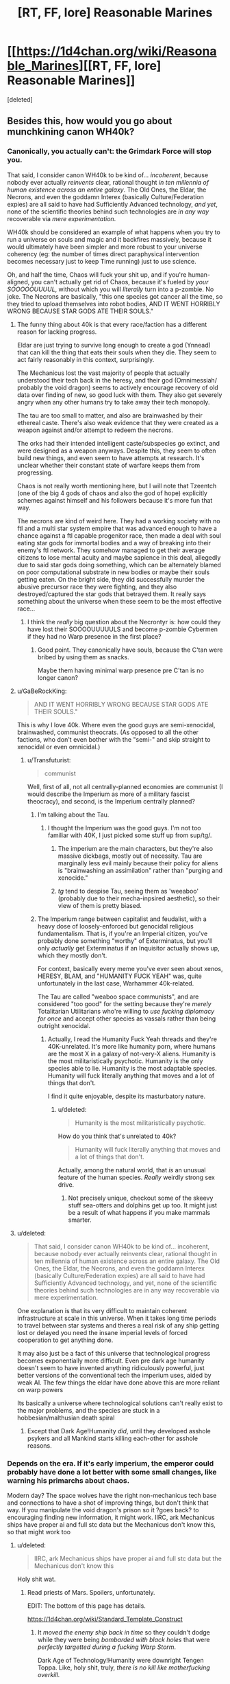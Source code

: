 #+TITLE: [RT, FF, lore] Reasonable Marines

* [[https://1d4chan.org/wiki/Reasonable_Marines][[RT, FF, lore] Reasonable Marines]]
:PROPERTIES:
:Score: 17
:DateUnix: 1450238329.0
:DateShort: 2015-Dec-16
:END:
[deleted]


** Besides this, how would you go about munchkining canon WH40k?
:PROPERTIES:
:Author: rineSample
:Score: 5
:DateUnix: 1450239518.0
:DateShort: 2015-Dec-16
:END:

*** Canonically, you actually can't: the Grimdark Force will stop you.

That said, I consider canon WH40k to be kind of... /incoherent/, because nobody ever actually /reinvents/ clear, rational thought /in ten millennia of human existence across an entire galaxy/. The Old Ones, the Eldar, the Necrons, and even the goddamn Interex (basically Culture/Federation expies) are all said to have had Sufficiently Advanced technology, /and yet/, none of the scientific theories behind such technologies are /in any way/ recoverable via /mere experimentation/.

WH40k should be considered an example of what happens when you try to run a universe on souls and magic and it backfires massively, because it would ultimately have been simpler and more robust to your universe coherency (eg: the number of times direct paraphysical intervention becomes necessary just to keep Time running) just to use science.

Oh, and half the time, Chaos will fuck your shit up, and if you're human-aligned, you can't actually get rid of Chaos, because it's fueled by /your SOOOOOUUUUL/, without which you will /literally/ turn into a p-zombie. No joke. The Necrons are basically, "this one species got cancer all the time, so they tried to upload themselves into robot bodies, AND IT WENT HORRIBLY WRONG BECAUSE STAR GODS ATE THEIR SOULS."
:PROPERTIES:
:Score: 22
:DateUnix: 1450242110.0
:DateShort: 2015-Dec-16
:END:

**** The funny thing about 40k is that every race/faction has a different reason for lacking progress.

Eldar are just trying to survive long enough to create a god (Ynnead) that can kill the thing that eats their souls when they die. They seem to act fairly reasonably in this context, surprisingly.

The Mechanicus lost the vast majority of people that actually understood their tech back in the heresy, and their god (Omnimessiah/ probably the void dragon) seems to actively encourage recovery of old data over finding of new, so good luck with them. They also get severely angry when any other humans try to take away their tech monopoly.

The tau are too small to matter, and also are brainwashed by their ethereal caste. There's also weak evidence that they were created as a weapon against and/or attempt to redeem the necrons.

The orks had their intended intelligent caste/subspecies go extinct, and were designed as a weapon anyways. Despite this, they seem to often build new things, and even seem to have attempts at research. It's unclear whether their constant state of warfare keeps them from progressing.

Chaos is not really worth mentioning here, but I will note that Tzeentch (one of the big 4 gods of chaos and also the god of hope) explicitly schemes against himself and his followers because it's more fun that way.

The necrons are kind of weird here. They had a working society with no ftl and a multi star system empire that was advanced enough to have a chance against a ftl capable progenitor race, then made a deal with soul eating star gods for immortal bodies and a way of breaking into their enemy's ftl network. They somehow managed to get their average citizens to lose mental acuity and maybe sapience in this deal, allegedly due to said star gods doing something, which can be alternately blamed on poor computational substrate in new bodies or maybe their souls getting eaten. On the bright side, they did successfully murder the abusive precursor race they were fighting, and they also destroyed/captured the star gods that betrayed them. It really says something about the universe when these seem to be the most effective race...
:PROPERTIES:
:Author: obviousdisposable
:Score: 7
:DateUnix: 1450283053.0
:DateShort: 2015-Dec-16
:END:

***** I think the /really/ big question about the Necrontyr is: how could they have lost their SOOOOUUUUULS and become p-zombie Cybermen if they had no Warp presence in the first place?
:PROPERTIES:
:Score: 5
:DateUnix: 1450285461.0
:DateShort: 2015-Dec-16
:END:

****** Good point. They canonically have souls, because the C'tan were bribed by using them as snacks.

Maybe them having minimal warp presence pre C'tan is no longer canon?
:PROPERTIES:
:Author: obviousdisposable
:Score: 3
:DateUnix: 1450287182.0
:DateShort: 2015-Dec-16
:END:


**** u/GaBeRockKing:
#+begin_quote
  AND IT WENT HORRIBLY WRONG BECAUSE STAR GODS ATE THEIR SOULS."
#+end_quote

This is why I love 40k. Where even the good guys are semi-xenocidal, brainwashed, communist theocrats. (As opposed to all the other factions, who don't even bother with the "semi-" and skip straight to xenocidal or even omnicidal.)
:PROPERTIES:
:Author: GaBeRockKing
:Score: 6
:DateUnix: 1450278350.0
:DateShort: 2015-Dec-16
:END:

***** u/Transfuturist:
#+begin_quote
  communist
#+end_quote

Well, first of all, not all centrally-planned economies are communist (I would describe the Imperium as more of a military fascist theocracy), and second, is the Imperium centrally planned?
:PROPERTIES:
:Author: Transfuturist
:Score: 4
:DateUnix: 1450298295.0
:DateShort: 2015-Dec-17
:END:

****** I'm talking about the Tau.
:PROPERTIES:
:Author: GaBeRockKing
:Score: 8
:DateUnix: 1450298384.0
:DateShort: 2015-Dec-17
:END:

******* I thought the Imperium was the good guys. I'm not too familiar with 40K, I just picked some stuff up from sup/tg/.
:PROPERTIES:
:Author: Transfuturist
:Score: 2
:DateUnix: 1450298828.0
:DateShort: 2015-Dec-17
:END:

******** The imperium are the main characters, but they're also massive dickbags, mostly out of necessity. Tau are marginally less evil mainly because their policy for aliens is "brainwashing an assimilation" rather than "purging and xenocide."
:PROPERTIES:
:Author: GaBeRockKing
:Score: 9
:DateUnix: 1450299025.0
:DateShort: 2015-Dec-17
:END:


******** /tg/ tend to despise Tau, seeing them as 'weeaboo' (probably due to their mecha-inpsired aesthetic), so their view of them is pretty biased.
:PROPERTIES:
:Author: redrach
:Score: 5
:DateUnix: 1450396176.0
:DateShort: 2015-Dec-18
:END:


****** The Imperium range between capitalist and feudalist, with a heavy dose of loosely-enforced but genocidal religious fundamentalism. That is, if you're an Imperial citizen, you've probably done something "worthy" of Exterminatus, but you'll only /actually/ get Exterminatus if an Inquisitor actually shows up, which they mostly don't.

For context, basically every meme you've ever seen about xenos, HERESY, BLAM, and "HUMANITY FUCK YEAH" was, quite unfortunately in the last case, Warhammer 40k-related.

The Tau are called "weaboo space communists", and are considered "too good" for the setting because they're /merely/ Totalitarian Utilitarians who're willing to /use fucking diplomacy for once/ and accept other species as vassals rather than being outright xenocidal.
:PROPERTIES:
:Score: 8
:DateUnix: 1450299805.0
:DateShort: 2015-Dec-17
:END:

******* Actually, I read the Humanity Fuck Yeah threads and they're 40K-unrelated. It's more like humanity porn, where humans are the most X in a galaxy of not-very-X aliens. Humanity is the most militaristically psychotic. Humanity is the only species able to lie. Humanity is the most adaptable species. Humanity will fuck literally anything that moves and a lot of things that don't.

I find it quite enjoyable, despite its masturbatory nature.
:PROPERTIES:
:Author: Transfuturist
:Score: 3
:DateUnix: 1450415561.0
:DateShort: 2015-Dec-18
:END:

******** u/deleted:
#+begin_quote
  Humanity is the most militaristically psychotic.
#+end_quote

How do you think that's unrelated to 40k?

#+begin_quote
  Humanity will fuck literally anything that moves and a lot of things that don't.
#+end_quote

Actually, among the natural world, that /is/ an unusual feature of the human species. /Really/ weirdly strong sex drive.
:PROPERTIES:
:Score: 2
:DateUnix: 1450428643.0
:DateShort: 2015-Dec-18
:END:

********* Not precisely unique, checkout some of the skeevy stuff sea-otters and dolphins get up too. It might just be a result of what happens if you make mammals smarter.
:PROPERTIES:
:Author: Nighzmarquls
:Score: 3
:DateUnix: 1450488130.0
:DateShort: 2015-Dec-19
:END:


**** u/deleted:
#+begin_quote
  That said, I consider canon WH40k to be kind of... incoherent, because nobody ever actually reinvents clear, rational thought in ten millennia of human existence across an entire galaxy. The Old Ones, the Eldar, the Necrons, and even the goddamn Interex (basically Culture/Federation expies) are all said to have had Sufficiently Advanced technology, and yet, none of the scientific theories behind such technologies are in any way recoverable via mere experimentation.
#+end_quote

One explanation is that its very difficult to maintain coherent infrastructure at scale in this universe. When it takes long time periods to travel between star systems and theres a real risk of any ship getting lost or delayed you need the insane imperial levels of forced cooperation to get anything done.

It may also just be a fact of this universe that technological progress becomes exponentially more difficult. Even pre dark age humanity doesn't seem to have invented anything ridiculously powerful, just better versions of the conventional tech the imperium uses, aided by weak AI. The few things the eldar have done above this are more reliant on warp powers

Its basically a universe where technological solutions can't really exist to the major problems, and the species are stuck in a hobbesian/malthusian death spiral
:PROPERTIES:
:Score: 2
:DateUnix: 1450313432.0
:DateShort: 2015-Dec-17
:END:

***** Except that Dark Age!Humanity /did/, until they developed asshole psykers and all Mankind starts killing each-other for asshole reasons.
:PROPERTIES:
:Score: 4
:DateUnix: 1450319070.0
:DateShort: 2015-Dec-17
:END:


*** Depends on the era. If it's early imperium, the emperor could probably have done a lot better with some small changes, like warning his primarchs about chaos.

Modern day? The space wolves have the right non-mechanicus tech base and connections to have a shot of improving things, but don't think that way. If you manipulate the void dragon's prison so it ?goes back? to encouraging finding new information, it might work. IIRC, ark Mechanicus ships have proper ai and full stc data but the Mechanicus don't know this, so that might work too
:PROPERTIES:
:Author: obviousdisposable
:Score: 4
:DateUnix: 1450291921.0
:DateShort: 2015-Dec-16
:END:

**** u/deleted:
#+begin_quote
  IIRC, ark Mechanicus ships have proper ai and full stc data but the Mechanicus don't know this
#+end_quote

Holy shit wat.
:PROPERTIES:
:Score: 3
:DateUnix: 1450299848.0
:DateShort: 2015-Dec-17
:END:

***** Read priests of Mars. Spoilers, unfortunately.

EDIT: The bottom of this page has details.

[[https://1d4chan.org/wiki/Standard_Template_Construct]]
:PROPERTIES:
:Author: obviousdisposable
:Score: 6
:DateUnix: 1450305055.0
:DateShort: 2015-Dec-17
:END:

****** It /moved the enemy ship back in time/ so they couldn't dodge while they were being /bombarded with black holes/ that were /perfectly targetted during a fucking Warp Storm/.

Dark Age of Technology!Humanity were downright Tengen Toppa. Like, holy shit, truly, /there is no kill like motherfucking overkill/.

Pity the plot never moves forward.
:PROPERTIES:
:Score: 8
:DateUnix: 1450315192.0
:DateShort: 2015-Dec-17
:END:


*** Theres a good but really ^{^{really}} ^{^{^{really}}} long Culture meets W40K crossover that handles this quite well
:PROPERTIES:
:Score: 3
:DateUnix: 1450312991.0
:DateShort: 2015-Dec-17
:END:

**** Could you provide a link?
:PROPERTIES:
:Author: CapnQwerty
:Score: 2
:DateUnix: 1450313681.0
:DateShort: 2015-Dec-17
:END:

***** [[http://archiveofourown.org/works/649448/chapters/1181375]]

Previous discussion: [[https://www.reddit.com/r/rational/comments/2l53l2/the_culture_explores_warhammer_40k/]]
:PROPERTIES:
:Score: 3
:DateUnix: 1450313807.0
:DateShort: 2015-Dec-17
:END:

****** Holy shit, that thing follows my headcanon for how the Warp works.
:PROPERTIES:
:Score: 3
:DateUnix: 1450325005.0
:DateShort: 2015-Dec-17
:END:


****** Its pretty good, does a good job of not making the culture too overpowered when they could easily have broken the thought experiment. And giving some rationalisations for how thigns work in the 40kverse.

negatives would be length and lack of engaging characters
:PROPERTIES:
:Score: 2
:DateUnix: 1450313938.0
:DateShort: 2015-Dec-17
:END:


** 40k, at it's base, does a pretty good job of giving a good explanation for why everything is terrible: Free thinking will literally eat your brain.

Actually, now that I write that, I just want you to go read the Laundry Files and then come back. The necessity of bureaucracy + cthulhuian horrors that come from your brain? Explains a lot.

THAT SAID, my other favorite "oh hey that makes it make sense" about 40K is that all their tech is basically true Singularity-left overs (although what happened to the AIs is unanswered), and that the "warp" part of their engines (when in real space) is the /heat sink/.

Edit: So it's not that the Mechanicus doesn't /try/ to understand or is unaware that they're a cargo cult - it's that the rituals are literally basically the best understanding possible for a human for the sheer advancedeness of the tech.
:PROPERTIES:
:Author: narfanator
:Score: 4
:DateUnix: 1450329789.0
:DateShort: 2015-Dec-17
:END:

*** My biggest beef with warhammer 40k is that every race in the present era (minus the tau who are essentially cave men) is using their capabilities to such an abysmal degree that it's comparable to some one having a fully functional car and just using its headlights and windshield wipers.

It's not even a sensible kind of "minima" thing going on here.

Their ships are so weird.

And tyrannids... Oh don't even get me started on how dumb tyrannids are.
:PROPERTIES:
:Author: Nighzmarquls
:Score: 1
:DateUnix: 1450488477.0
:DateShort: 2015-Dec-19
:END:


** Interesting.

I... I don't really have anything to say about this(I'm largely unfamiliar with 40K), but here's a pasta I've always liked.

--------------

GREETINGS BATTLE BROTHERS I AM NEW. /HOLDS UP BOLTER/ MY NAME IS SERGEANT ARGUS BUT YOU CAN CALL ME BATTLE BROTHER. AS YOU CAN SEE I AM VERY LOYAL TO THE EMPEROR. THAT IS WHY I HAVE COME HERE, TO MEET OTHER BATTLE BROTHERS WHO ARE LOYAL TO THE EMPEROR LIKE MYSELF. I AM 127 YEARS OF AGE ( PRAISE THE EMPEROR) I LIKE TO PURGE HERETICS AND XENO SCUM WITH MY BATTLE BROTHERS ( I LOVE MY BATTLE BROTHERS, IF YOU DO NOT LIKE THAT THE DEAL WITH IT) IT IS OUR FAVORITE ACTIVITY BECAUSE THEY ARE NOT LOYAL TO THE EMPEROR. ALL MY BATTLE BROTHERS ARE LOYAL TO THE EMPEROR TOO OF COURSE, BUT I WANT TO MEET MORE LOYAL SERVANTS OF THE EMPEROR. LIKE THE EMPEROR ONCE SAID, THE MORE THE MERRIER. I HOPE TO BOND WITH A LARGE AMOUNT OF LOYAL SERVANTS OF THE EMPEROR SO JOIN ME IN PRAISE OF THE EMPEROR. FAREWELL.

PRAISE THE EMPEROR

BATTLE BROTHER

[[/heretic][]]
:PROPERTIES:
:Author: Riddle-Tom_Riddle
:Score: 1
:DateUnix: 1451180505.0
:DateShort: 2015-Dec-27
:END:
